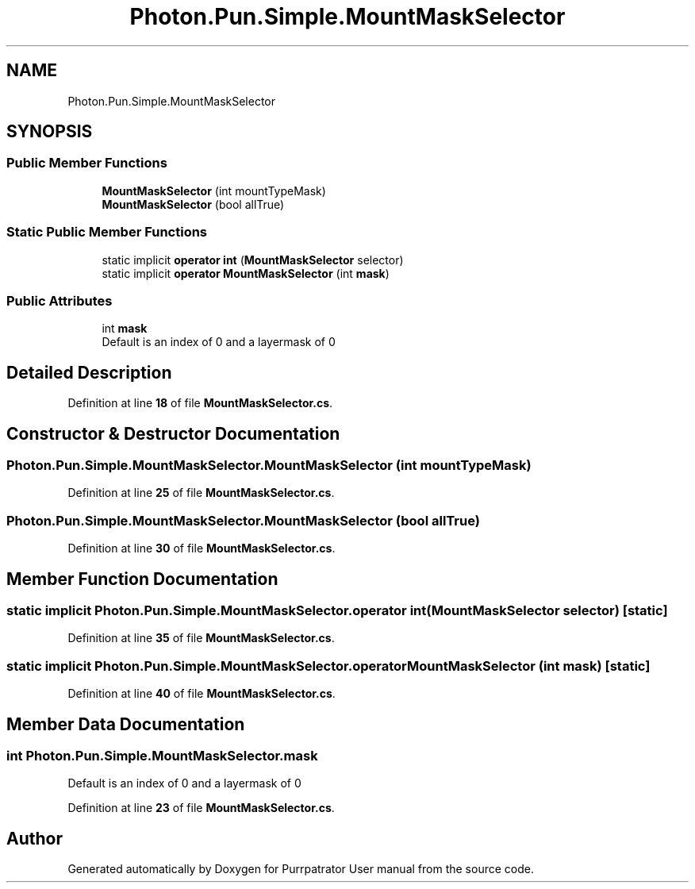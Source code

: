 .TH "Photon.Pun.Simple.MountMaskSelector" 3 "Mon Apr 18 2022" "Purrpatrator User manual" \" -*- nroff -*-
.ad l
.nh
.SH NAME
Photon.Pun.Simple.MountMaskSelector
.SH SYNOPSIS
.br
.PP
.SS "Public Member Functions"

.in +1c
.ti -1c
.RI "\fBMountMaskSelector\fP (int mountTypeMask)"
.br
.ti -1c
.RI "\fBMountMaskSelector\fP (bool allTrue)"
.br
.in -1c
.SS "Static Public Member Functions"

.in +1c
.ti -1c
.RI "static implicit \fBoperator int\fP (\fBMountMaskSelector\fP selector)"
.br
.ti -1c
.RI "static implicit \fBoperator MountMaskSelector\fP (int \fBmask\fP)"
.br
.in -1c
.SS "Public Attributes"

.in +1c
.ti -1c
.RI "int \fBmask\fP"
.br
.RI "Default is an index of 0 and a layermask of 0 "
.in -1c
.SH "Detailed Description"
.PP 
Definition at line \fB18\fP of file \fBMountMaskSelector\&.cs\fP\&.
.SH "Constructor & Destructor Documentation"
.PP 
.SS "Photon\&.Pun\&.Simple\&.MountMaskSelector\&.MountMaskSelector (int mountTypeMask)"

.PP
Definition at line \fB25\fP of file \fBMountMaskSelector\&.cs\fP\&.
.SS "Photon\&.Pun\&.Simple\&.MountMaskSelector\&.MountMaskSelector (bool allTrue)"

.PP
Definition at line \fB30\fP of file \fBMountMaskSelector\&.cs\fP\&.
.SH "Member Function Documentation"
.PP 
.SS "static implicit Photon\&.Pun\&.Simple\&.MountMaskSelector\&.operator int (\fBMountMaskSelector\fP selector)\fC [static]\fP"

.PP
Definition at line \fB35\fP of file \fBMountMaskSelector\&.cs\fP\&.
.SS "static implicit Photon\&.Pun\&.Simple\&.MountMaskSelector\&.operator \fBMountMaskSelector\fP (int mask)\fC [static]\fP"

.PP
Definition at line \fB40\fP of file \fBMountMaskSelector\&.cs\fP\&.
.SH "Member Data Documentation"
.PP 
.SS "int Photon\&.Pun\&.Simple\&.MountMaskSelector\&.mask"

.PP
Default is an index of 0 and a layermask of 0 
.PP
Definition at line \fB23\fP of file \fBMountMaskSelector\&.cs\fP\&.

.SH "Author"
.PP 
Generated automatically by Doxygen for Purrpatrator User manual from the source code\&.
